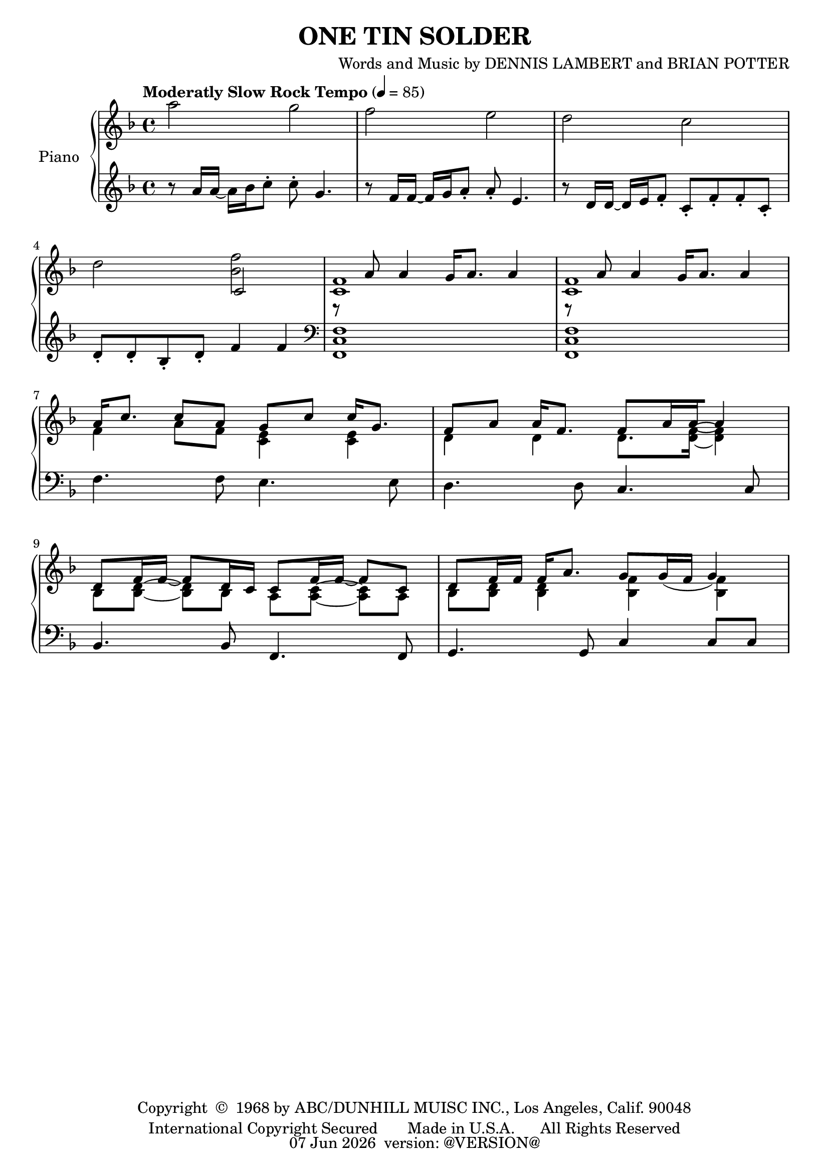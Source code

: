 \version "2.18.2"
date = #(strftime "%d %b %Y" (localtime (current-time)))
\header {
	title = "ONE TIN SOLDER"
	composer = \markup {
		\line { "Words and Music by" }
		\line { "DENNIS LAMBERT" }
		\line { "and BRIAN POTTER" }
	}
	copyright = \markup \left-align \center-column {
		\line { "Copyright " \char ##x00A9 " 1968 by ABC/DUNHILL MUISC INC., Los Angeles, Calif. 90048" }
		\line { "International Copyright Secured       Made in U.S.A.      All Rights Reserved" }
	}
	tagline = \markup {
		\line { \date " version: @VERSION@" }
	}
}

\parallelMusic #'(voiceAA voiceAB voiceBA) {

	% keys
	\key f \major	|
	\key f \major	|
	\key f \major	|

	% Bar 1
	a''2						g		|
	s1 |
	r8 a''16 a~ a bes c8-. 		c-. g4. |

	% Bar 2
	f2							e		|
	s1 |
	r8 f16 f~ f g a8-. 			a-. e4. |

	% Bar 3
	d2							c2		|
	s1 |
	r8 d16 d~ d e f8-. c-. f-. f-. c-. |

	% Bar 4
	d2							<f bes,>|
	s2 c2 |	% move this c to another voice, in the left hand bars
	d8-. d-. bes-. d-. f4 f |

	% Bar 5
	r8 a,8 a4 g16 a8. a4 |
	<f c>1 |
	\clef bass <f, c f,>1 |

	% Bar 6
	r8 a8 a4 g16 a8. a4 |
	<f c>1 |
	<f c f,>1 |
	\break

	% Bar 7
	\stemUp 	a16 c8. c8 a  g c 	c16 g8.   |
	\stemDown 	f4      a8 f  <e c>4 <e c>    |
				f4.        f8 e4.          e8 |

	% Bar 8
	f8 a a16 f8. f8[ a16 a~ a4] |
	d4   d       d8.     <f d>16~ <f d>4 |
	d4.         d8 c4.   c8 |
	\break

	% Bar 9
	d,8 f16 f~ f8 d16 c c8 f16 f~ f8 c |
	bes,8[ <d bes>~] <d bes> bes a[ <c a>~] <c a> a |
	bes4. bes8 f4. f8 |

	% Bar 10
	d8 f16 f f a8. g8 g16( f g4) |
	bes8 <d bes> <d bes>4 <f bes,> <f bes,>|
	g4. g8 c4 c8 c8 |

	% Bar 11

	% Bar 12

	% Bar 13

	% Bar 14

	% Bar 15

	% Page 2
	% Bar 16 (1)

	% Bar 17 (2)

	% Bar 18 (3)

	% Bar 19 (4)

	% Bar 20 (5)

	% Bar 21 (6)

	% Bar 22 (7)

	% Bar 23 (8)

	% Bar 24 (9)

	% Bar 25 (10)

	% Bar 26 (11)

	% Bar 27 (12)

	% Bar 4
	% Bar 28 (13)

	% Bar 5
	% Bar 29 (14)

	% Bar 6
	% Bar 30 (15)

	% Bar 7
	% Bar 31 (16)

	% Bar 8
	% Bar 32 (17)

	% Bar 9
	% Bar 33 (18)

	% Bar 10
	% Bar 34 (19)

	% Bar 11
	% Bar 35 (20)


}

\score {
	<<
		\new PianoStaff \with { instrumentName = "Piano" }
		<<
			\new Staff {
				<<
					% ignore = \override NoteColumn #'ignore-collision = ##t
					\tempo "Moderatly Slow Rock Tempo" 4=85
					\relative c' \voiceAA
					\relative c' \voiceAB
				>>
			}
			\new Staff {
				<<
					\relative c \voiceBA
				>>
			}
		>>
	>>
	\layout { }
	\midi { }
}